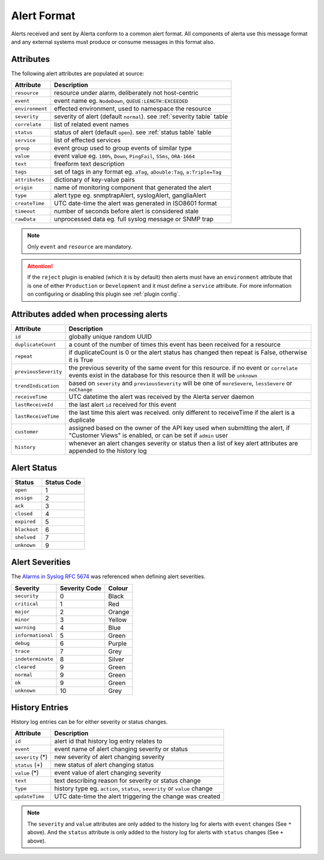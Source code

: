 .. _alert format:

Alert Format
============

Alerts received and sent by Alerta conform to a common alert format.
All components of alerta use this message format and any external
systems must produce or consume messages in this format also.

.. _alert attributes:

Attributes
----------

The following alert attributes are populated at source:

+-----------------+---------------------------------------------------------+
| Attribute       | Description                                             |
+=================+=========================================================+
| ``resource``    | resource under alarm, deliberately not host-centric     |
+-----------------+---------------------------------------------------------+
| ``event``       | event name eg. ``NodeDown``, ``QUEUE:LENGTH:EXCEEDED``  |
+-----------------+---------------------------------------------------------+
| ``environment`` | effected environment, used to namespace the resource    |
+-----------------+---------------------------------------------------------+
| ``severity``    | severity of alert (default ``normal``).                 |
|                 | see :ref:`severity table` table                         |
+-----------------+---------------------------------------------------------+
| ``correlate``   | list of related event names                             |
+-----------------+---------------------------------------------------------+
| ``status``      | status of alert (default ``open``).                     |
|                 | see :ref:`status table` table                           |
+-----------------+---------------------------------------------------------+
| ``service``     | list of effected services                               |
+-----------------+---------------------------------------------------------+
| ``group``       | event group used to group events of similar type        |
+-----------------+---------------------------------------------------------+
| ``value``       | event value eg. ``100%``, ``Down``, ``PingFail``,       |
|                 | ``55ms``, ``ORA-1664``                                  |
+-----------------+---------------------------------------------------------+
| ``text``        | freeform text description                               |
+-----------------+---------------------------------------------------------+
| ``tags``        | set of tags in any format eg. ``aTag``,                 |
|                 | ``aDouble:Tag``, ``a:Triple=Tag``                       |
+-----------------+---------------------------------------------------------+
| ``attributes``  | dictionary of key-value pairs                           |
+-----------------+---------------------------------------------------------+
| ``origin``      | name of monitoring component that generated the alert   |
+-----------------+---------------------------------------------------------+
| ``type``        | alert type eg. snmptrapAlert, syslogAlert, gangliaAlert |
+-----------------+---------------------------------------------------------+
| ``createTime``  | UTC date-time the alert was generated in ISO8601 format |
+-----------------+---------------------------------------------------------+
| ``timeout``     | number of seconds before alert is considered stale      |
+-----------------+---------------------------------------------------------+
| ``rawData``     | unprocessed data eg. full syslog message or SNMP trap   |
+-----------------+---------------------------------------------------------+

.. note:: Only ``event`` and ``resource`` are mandatory.

.. attention:: If the ``reject`` plugin is enabled (which it is by
    default) then alerts must have an ``environment`` attribute that
    is one of either ``Production`` or ``Development`` and it must
    define a ``service`` attribute. For more information on configuring
    or disabling this plugin see :ref:`plugin config`.

Attributes added when processing alerts
---------------------------------------

+----------------------+----------------------------------------------------+
| Attribute            | Description                                        |
+======================+====================================================+
| ``id``               | globally unique random UUID                        |
+----------------------+----------------------------------------------------+
| ``duplicateCount``   | a count of the number of times this event has been |
|                      | received for a resource                            |
+----------------------+----------------------------------------------------+
| ``repeat``           | if duplicateCount is 0 or the alert status has     |
|                      | changed then repeat is False, otherwise it is True |
+----------------------+----------------------------------------------------+
| ``previousSeverity`` | the previous severity of the same event for this   |
|                      | resource. if no event or ``correlate`` events      |
|                      | exist in the database for this resource then it    |
|                      | will be ``unknown``                                |
+----------------------+----------------------------------------------------+
| ``trendIndication``  | based on ``severity`` and ``previousSeverity``     |
|                      | will be one of ``moreSevere``, ``lessSevere`` or   |
|                      | ``noChange``                                       |
+----------------------+----------------------------------------------------+
| ``receiveTime``      | UTC datetime the alert was received by the         |
|                      | Alerta server daemon                               |
+----------------------+----------------------------------------------------+
| ``lastReceiveId``    | the last alert ``id`` received for this event      |
+----------------------+----------------------------------------------------+
| ``lastReceiveTime``  | the last time this alert was received. only        |
|                      | different to receiveTime if the alert is a         |
|                      | duplicate                                          |
+----------------------+----------------------------------------------------+
| ``customer``         | assigned based on the owner of the API key used    |
|                      | when submitting the alert, if "Customer Views"     |
|                      | is enabled, or can be set if ``admin`` user        |
+----------------------+----------------------------------------------------+
| ``history``          | whenever an alert changes severity or status then  |
|                      | a list of key alert attributes are appended to     |
|                      | the history log                                    |
+----------------------+----------------------------------------------------+

.. _status table:

Alert Status
------------

+-------------------+-----------------+
| Status            | Status Code     |
+===================+=================+
| ``open``          | 1               |
+-------------------+-----------------+
| ``assign``        | 2               |
+-------------------+-----------------+
| ``ack``           | 3               |
+-------------------+-----------------+
| ``closed``        | 4               |
+-------------------+-----------------+
| ``expired``       | 5               |
+-------------------+-----------------+
| ``blackout``      | 6               |
+-------------------+-----------------+
| ``shelved``       | 7               |
+-------------------+-----------------+
| ``unknown``       | 9               |
+-------------------+-----------------+

.. _severity table:

Alert Severities
----------------

The `Alarms in Syslog`_ :RFC:`5674` was referenced when defining
alert severities.

+-------------------+---------------+--------+
| Severity          | Severity Code | Colour |
+===================+===============+========+
| ``security``      | 0             | Black  |
+-------------------+---------------+--------+
| ``critical``      | 1             | Red    |
+-------------------+---------------+--------+
| ``major``         | 2             | Orange |
+-------------------+---------------+--------+
| ``minor``         | 3             | Yellow |
+-------------------+---------------+--------+
| ``warning``       | 4             | Blue   |
+-------------------+---------------+--------+
| ``informational`` | 5             | Green  |
+-------------------+---------------+--------+
| ``debug``         | 6             | Purple |
+-------------------+---------------+--------+
| ``trace``         | 7             | Grey   |
+-------------------+---------------+--------+
| ``indeterminate`` | 8             | Silver |
+-------------------+---------------+--------+
| ``cleared``       | 9             | Green  |
+-------------------+---------------+--------+
| ``normal``        | 9             | Green  |
+-------------------+---------------+--------+
| ``ok``            | 9             | Green  |
+-------------------+---------------+--------+
| ``unknown``       | 10            | Grey   |
+-------------------+---------------+--------+

.. _Alarms in Syslog: http://tools.ietf.org/html/rfc5674#section-2

.. _history:

History Entries
---------------

History log entries can be for either severity or status changes.

+--------------------+------------------------------------------------------+
| Attribute          | Description                                          |
+====================+======================================================+
| ``id``             | alert id that history log entry relates to           |
+--------------------+------------------------------------------------------+
| ``event``          | event name of alert changing severity or status      |
+--------------------+------------------------------------------------------+
| ``severity``  (*)  | new severity of alert changing severity              |
+--------------------+------------------------------------------------------+
| ``status``    (+)  | new status of alert changing status                  |
+--------------------+------------------------------------------------------+
| ``value``     (*)  | event value of alert changing severity               |
+--------------------+------------------------------------------------------+
| ``text``           | text describing reason for severity or status change |
+--------------------+------------------------------------------------------+
| ``type``           | history type eg. ``action``, ``status``,             |
|                    | ``severity`` or ``value`` change                     |
+--------------------+------------------------------------------------------+
| ``updateTime``     | UTC date-time the alert triggering the change was    |
|                    | created                                              |
+--------------------+------------------------------------------------------+

.. note:: The ``severity`` and ``value`` attributes are only added to
    the history log for alerts with ``event`` changes (See ``*`` above).
    And the ``status`` attribute is only added to the history log for
    alerts with ``status`` changes (See ``+`` above).
